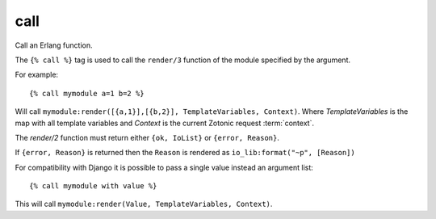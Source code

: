 
.. index:: tag; call
.. _tag-call:

call
====

Call an Erlang function.

The ``{% call %}`` tag is used to call the ``render/3`` function of the module specified by the argument.

For example::

   {% call mymodule a=1 b=2 %}

Will call ``mymodule:render([{a,1}],[{b,2}], TemplateVariables, Context)``.  Where `TemplateVariables` is the map
with all template variables and `Context` is the current Zotonic request :term:`context`.

The `render/2` function must return either ``{ok, IoList}`` or ``{error, Reason}``.

If ``{error, Reason}`` is returned then the ``Reason`` is rendered as ``io_lib:format("~p", [Reason])``

For compatibility with Django it is possible to pass a single value instead an argument list::

   {% call mymodule with value %}

This will call ``mymodule:render(Value, TemplateVariables, Context)``.
